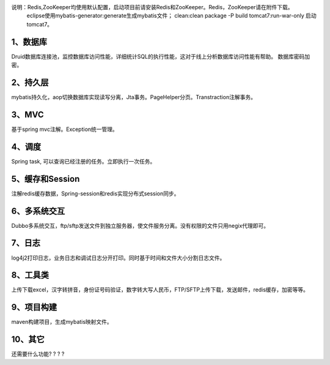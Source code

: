 说明：Redis,ZooKeeper均使用默认配置，启动项目前请安装Redis和ZooKeeper。Redis，ZooKeeper请在附件下载。
		   eclipse使用mybatis-generator:generate生成mybatis文件；
		   clean:clean package -P build tomcat7:run-war-only 启动tomcat7。

1、数据库
---------------

Druid数据库连接池，监控数据库访问性能，详细统计SQL的执行性能，这对于线上分析数据库访问性能有帮助。 数据库密码加密。

2、持久层
--------------------

mybatis持久化，aop切换数据库实现读写分离，Jta事务。PageHelper分页。Transtraction注解事务。

3、MVC
---------------------

基于spring mvc注解。Exception统一管理。

4、调度
---------

Spring task, 可以查询已经注册的任务。立即执行一次任务。

5、缓存和Session
-----------------------

注解redis缓存数据，Spring-session和redis实现分布式session同步。

6、多系统交互
------------------------

Dubbo多系统交互，ftp/sftp发送文件到独立服务器，使文件服务分离。没有权限的文件只用negix代理即可。

7、日志
-----------

log4j2打印日志，业务日志和调试日志分开打印。同时基于时间和文件大小分割日志文件。

8、工具类
------------

上传下载excel，汉字转拼音，身份证号码验证，数字转大写人民币，FTP/SFTP上传下载，发送邮件，redis缓存，加密等等。

9、项目构建
--------------

maven构建项目，生成mybatis映射文件。 

10、其它
---------------

还需要什么功能? ? ? ?